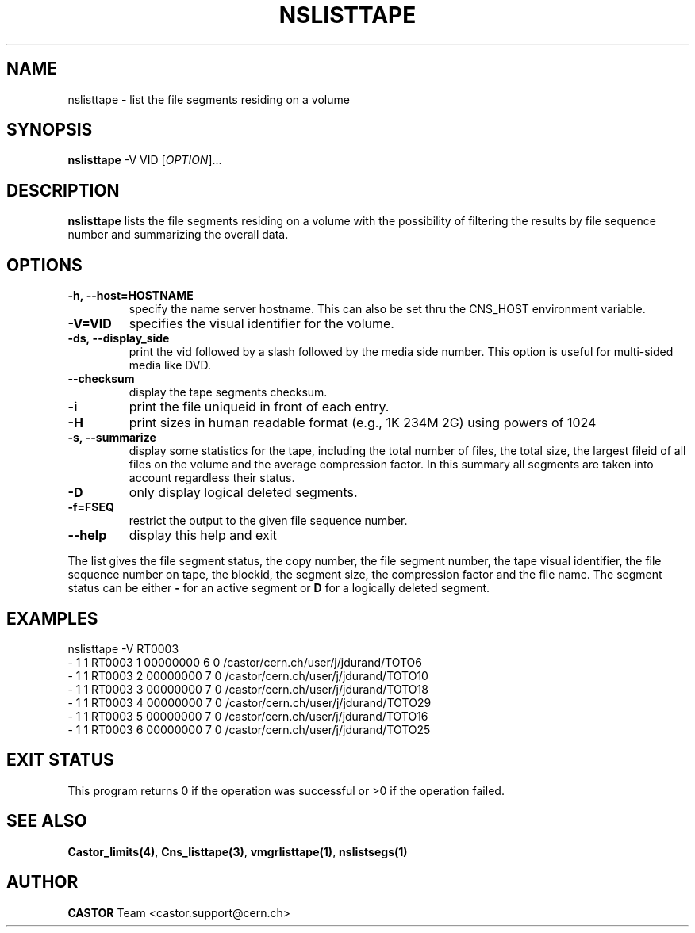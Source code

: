 .\" Copyright (C) 2000-2002 by CERN/IT/PDP/DM
.\" All rights reserved
.\"
.TH NSLISTTAPE "1castor" "$Date: 2009/05/26 13:07:21 $" CASTOR "Cns User Commands"
.SH NAME
nslisttape \- list the file segments residing on a volume
.SH SYNOPSIS
.B nslisttape
-V VID
[\fIOPTION\fR]...
.SH DESCRIPTION
.B nslisttape
lists the file segments residing on a volume with the possibility of filtering the results by file sequence number and summarizing the overall data.
.SH OPTIONS
.TP
.BI -h,\ \-\-host=HOSTNAME
specify the name server hostname.
This can also be set thru the CNS_HOST environment variable.
.TP
.BI -V=VID
specifies the visual identifier for the volume.
.TP
.BI -ds,\ \-\-display_side
print the vid followed by a slash followed by the media side number.
This option is useful for multi-sided media like DVD.
.TP
.BI --checksum
display the tape segments checksum.
.TP
.BI -i
print the file uniqueid in front of each entry.
.TP
.BI -H
print sizes in human readable format (e.g., 1K 234M 2G) using powers of 1024
.TP
.BI -s,\ \-\-summarize
display some statistics for the tape, including the total number of files, the total size, the largest fileid
of all files on the volume and the average compression factor. In this summary all segments are taken into account
regardless their status.
.TP
.BI -D
only display logical deleted segments.
.TP
.BI -f=FSEQ
restrict the output to the given file sequence number.
.TP
.B \-\-help
display this help and exit
.LP
The list gives the file segment status, the copy number, the file segment
number, the tape visual identifier, the file sequence number on tape,
the blockid, the segment size, the compression factor and the file name.
The segment status can be either
.B -
for an active segment or
.B D
for a logically deleted segment.
.SH EXAMPLES
.nf
.ft CW
nslisttape -V RT0003
- 1   1 RT0003     1 00000000         6 0 /castor/cern.ch/user/j/jdurand/TOTO6
- 1   1 RT0003     2 00000000         7 0 /castor/cern.ch/user/j/jdurand/TOTO10
- 1   1 RT0003     3 00000000         7 0 /castor/cern.ch/user/j/jdurand/TOTO18
- 1   1 RT0003     4 00000000         7 0 /castor/cern.ch/user/j/jdurand/TOTO29
- 1   1 RT0003     5 00000000         7 0 /castor/cern.ch/user/j/jdurand/TOTO16
- 1   1 RT0003     6 00000000         7 0 /castor/cern.ch/user/j/jdurand/TOTO25
.ft
.fi
.SH EXIT STATUS
This program returns 0 if the operation was successful or >0 if the operation
failed.
.SH SEE ALSO
.BR Castor_limits(4) ,
.BR Cns_listtape(3) ,
.BR vmgrlisttape(1) ,
.BR nslistsegs(1)
.SH AUTHOR
\fBCASTOR\fP Team <castor.support@cern.ch>
